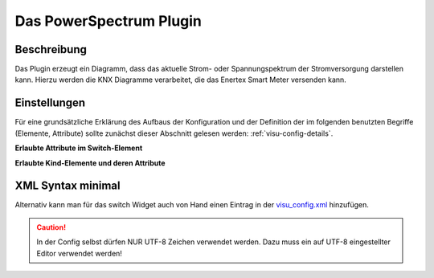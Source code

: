 .. _powerspectrum:

Das PowerSpectrum Plugin
========================

Beschreibung
------------

Das Plugin erzeugt ein Diagramm, dass das aktuelle Strom- oder Spannungspektrum
der Stromversorgung darstellen kann. Hierzu werden die KNX Diagramme verarbeitet,
die das Enertex Smart Meter versenden kann.

.. widget_example::
    :hide-source: true

        <settings>
          <screenshot name="powerspectrum">
            <data address="4/4/219">00 00 FE 5E D3 55 CB 53 C6 45 C1 34 A3 40</data>
            <data address="4/4/219">0D 77 39 7B 3D 80 3D 83 3A 86 40 8D 3D 75</data>
            <data address="4/4/219">1A 37 6C 35 7A 43 6E 3D 6B 46 6E 3D 74</data>
            <data address="4/4/219">27 50 38 58 3E 56 39 63 3C 79 3C 66 3D 00</data>
            <data address="4/4/211">35 19</data>
          </screenshot>
        </settings>
        <powerspectrum type="current" singlephase="true" limitname="Grenzwert" name1="L1">
          <layout colspan="6" rowspan="6" />
          <address transform="DPT:Harmonics" variant="spectrum1" mode="read">4/4/219</address>
          <address transform="DPT:9.021" variant="I1" mode="read">4/4/211</address>
        </powerspectrum>


Einstellungen
-------------

Für eine grundsätzliche Erklärung des Aufbaus der Konfiguration und der Definition der im folgenden benutzten
Begriffe (Elemente, Attribute) sollte zunächst dieser Abschnitt gelesen werden: :ref:`visu-config-details`.

**Erlaubte Attribute im Switch-Element**

.. parameter_information:: powerspectrum

.. widget_example::
    :editor: attributes
    :scale: 75

        <caption>Attribute im Editor (vereinfachte Ansicht)</caption>
        <powerspectrum type="current" singlephase="false" limitname="Grenze" limitcolor="#999999" name1="Phase U" color1="#ff0000" name2="Phase V" color2="#00ff00" name3="Phase W" color3="#0000ff">
          <layout colspan="6" rowspan="6" />
          <label>All: I</label>
          <address transform="DPT:Harmonics" variant="spectrum1" mode="read">4/4/219</address>
          <address transform="DPT:9.021" variant="I1" mode="read">4/4/211</address>
          <address transform="DPT:Harmonics" variant="spectrum2" mode="read">4/4/229</address>
          <address transform="DPT:9.021" variant="I2" mode="read">4/4/221</address>
          <address transform="DPT:Harmonics" variant="spectrum3" mode="read">4/4/239</address>
          <address transform="DPT:9.021" variant="I3" mode="read">4/4/231</address>
        </powerspectrum>


**Erlaubte Kind-Elemente und deren Attribute**

.. elements_information:: powerspectrum

XML Syntax minimal
------------------

Alternativ kann man für das switch Widget auch von Hand einen Eintrag in
der `visu\_config.xml <CometVisu/XML-Elemente>`__ hinzufügen.

.. CAUTION::
    In der Config selbst dürfen NUR UTF-8 Zeichen verwendet
    werden. Dazu muss ein auf UTF-8 eingestellter Editor verwendet werden!
